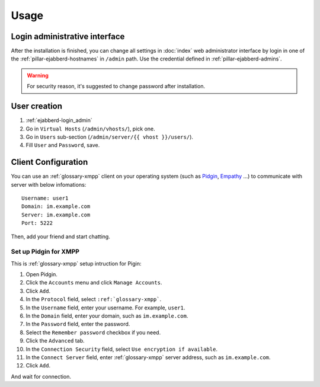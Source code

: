 Usage
=====

.. _ejabberd-login_admin:

Login administrative interface
------------------------------

After the installation is finished, you can change all settings in
:doc:`index` web administrator interface by login in one
of the :ref:`pillar-ejabberd-hostnames` in ``/admin`` path.  Use the
credential defined in :ref:`pillar-ejabberd-admins`.

.. warning::

  For security reason, it's suggested to change password after
  installation.

.. _ejabberd-usage-user_creation:

User creation
-------------

#. :ref:`ejabberd-login_admin`
#. Go in ``Virtual Hosts``  (``/admin/vhosts/``), pick one.
#. Go in ``Users`` sub-section (``/admin/server/{{ vhost }}/users/``).
#. Fill ``User`` and ``Password``, save.

Client Configuration
--------------------

You can use an :ref:`glossary-xmpp` client on your operating system (such as
`Pidgin <https://www.pidgin.im/>`_, `Empathy
<https://wiki.gnome.org/action/show/Apps/Empathy?action=show&redirect=Empathy>`_
...) to communicate with server with below infomations::

  Username: user1
  Domain: im.example.com
  Server: im.example.com
  Port: 5222

Then, add your friend and start chatting.

Set up Pidgin for XMPP
~~~~~~~~~~~~~~~~~~~~~~

This is :ref:`glossary-xmpp` setup intruction for Pigin:

#. Open Pidgin.
#. Click the ``Accounts`` menu and click ``Manage Accounts``.
#. Click ``Add``.
#. In the ``Protocol`` field, select ``:ref:`glossary-xmpp```.
#. In the ``Username`` field, enter your username. For example, ``user1``.
#. In the ``Domain`` field, enter your domain, such as ``im.example.com``.
#. In the ``Password`` field, enter the password.
#. Select the ``Remember password`` checkbox if you need.
#. Click the ``Advanced`` tab.
#. In the ``Connection Security`` field, select ``Use encryption if
   available``.
#. In the ``Connect Server`` field, enter :ref:`glossary-xmpp` server address,
   such as ``im.example.com``.
#. Click ``Add``.

And wait for connection.
